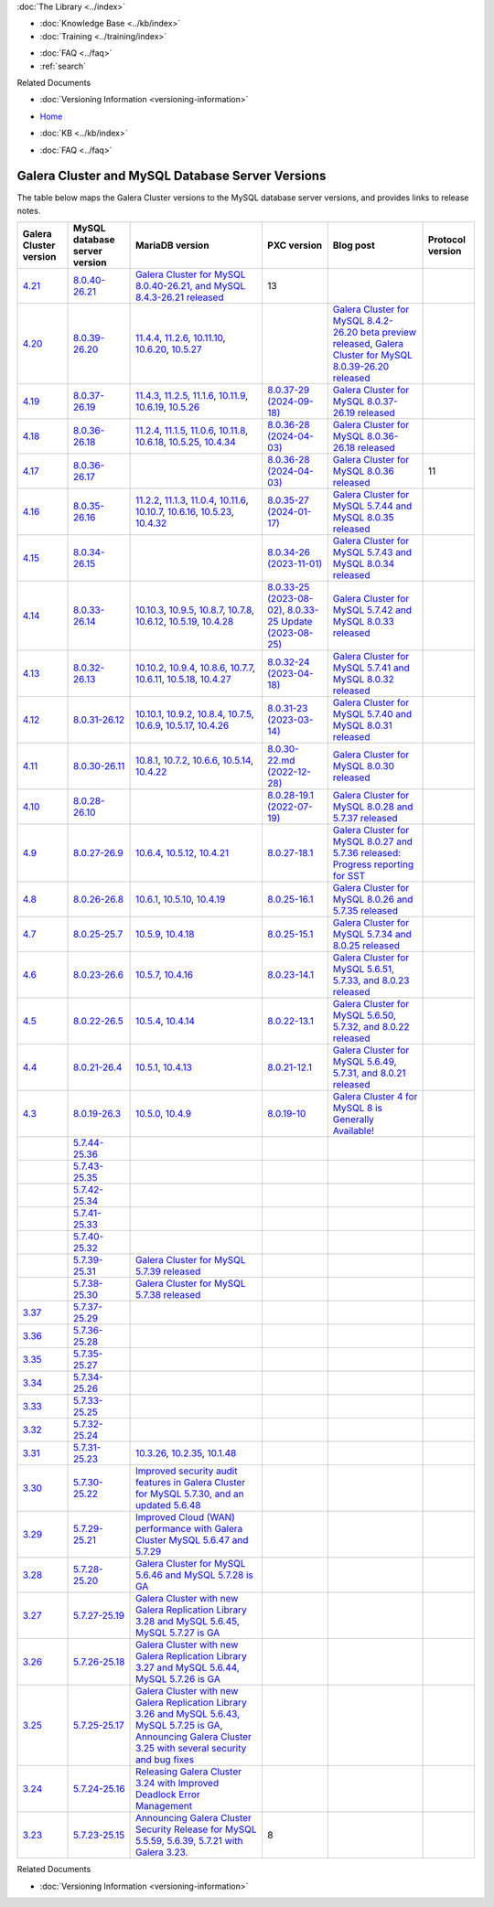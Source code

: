 .. meta::
   :title: Galera Cluster and MySQL Database Server Versions
   :description:
   :language: en-US
   :keywords: galera cluster, versions, versioning information, release notes
   :copyright: Codership Oy, 2014 - 2025. All Rights Reserved.


.. container:: left-margin

   .. container:: left-margin-top

      :doc:`The Library <../index>`

   .. container:: left-margin-content

      .. cssclass:: here

         - :doc:`Documentation <./index>`

      - :doc:`Knowledge Base <../kb/index>`
      - :doc:`Training <../training/index>`

      .. cssclass:: sub-links

         - :doc:`Training Courses <../training/courses/index>`
         - :doc:`Tutorial Articles <../training/tutorials/index>`
         - :doc:`Training Videos <../training/videos/index>`

      - :doc:`FAQ <../faq>`
      - :ref:`search`

      Related Documents

      - :doc:`Versioning Information <versioning-information>`

.. container:: top-links

   - `Home <https://galeracluster.com>`_

   .. cssclass:: here

      - :doc:`Docs <./index>`

   - :doc:`KB <../kb/index>`

   .. cssclass:: nav-wider

      - :doc:`Training <../training/index>`

   - :doc:`FAQ <../faq>`


.. cssclass:: library-document
.. _`versions-and-release-notes`:

=================================================
Galera Cluster and MySQL Database Server Versions
=================================================

The table below maps the Galera Cluster versions to the  MySQL database server versions, and provides links to release notes.

.. csv-table::
   :class: doc-options
   :header: "Galera Cluster version", "MySQL database server version", "MariaDB version", "PXC version", "Blog post", "Protocol version"

   "`4.21 <https://releases.galeracluster.com/galera-4.21/release-notes-galera-26.4.21.txt>`_", "`8.0.40-26.21 <https://releases.galeracluster.com/mysql-wsrep-8.0.40-26.21/release-notes-mysql-wsrep-8.0.40-26.21.txt>`_", "`Galera Cluster for MySQL 8.0.40-26.21, and MySQL 8.4.3-26.21 released <https://galeracluster.com/2024/12/galera-cluster-for-mysql-8-0-40-26-21-and-mysql-8-4-3-26-21-released>`_", "13"
   "`4.20 <https://releases.galeracluster.com/galera-4.20/release-notes-galera-26.4.20.txt>`_", "`8.0.39-26.20 <https://releases.galeracluster.com/mysql-wsrep-8.4.2-26.20/release-notes-mysql-wsrep-8.4.2-26.20.txt>`_", "`11.4.4 <https://mariadb.com/kb/en/mariadb-11-4-4-release-notes/>`_, `11.2.6 <https://mariadb.com/kb/en/mariadb-11-2-6-release-notes/>`_, `10.11.10 <https://mariadb.com/kb/en/mariadb-10-11-10-release-notes/>`_, `10.6.20 <https://mariadb.com/kb/en/mariadb-10-6-20-release-notes/>`_, `10.5.27 <https://mariadb.com/kb/en/mariadb-10-5-27-release-notes/>`_", "", "`Galera Cluster for MySQL 8.4.2-26.20 beta preview released <https://galeracluster.com/2024/08/galera-cluster-for-mysql-8-4-2-26-20-beta-preview-released/>`_, `Galera Cluster for MySQL 8.0.39-26.20 released <https://galeracluster.com/2024/08/galera-cluster-for-mysql-8-0-39-26-20-released/>`_", ""
   "`4.19 <https://releases.galeracluster.com/galera-4.19/release-notes-galera-26.4.19.txt>`_", "`8.0.37-26.19 <https://releases.galeracluster.com/mysql-wsrep-8.0.37-26.19/release-notes-mysql-wsrep-8.0.37-26.19.txt>`_", "`11.4.3 <https://mariadb.com/kb/en/mariadb-11-4-3-release-notes/>`_, `11.2.5 <https://mariadb.com/kb/en/mariadb-11-2-5-release-notes/>`_, `11.1.6 <https://mariadb.com/kb/en/mariadb-11-1-6-release-notes/>`_, `10.11.9 <https://mariadb.com/kb/en/mariadb-10-11-9-release-notes/>`_, `10.6.19 <https://mariadb.com/kb/en/mariadb-10-6-19-release-notes/>`_, `10.5.26 <https://mariadb.com/kb/en/mariadb-10-5-26-release-notes/>`_", "`8.0.37-29 (2024-09-18) <https://docs.percona.com/percona-xtradb-cluster/8.0/release-notes/8.0.37-29.html>`_", "`Galera Cluster for MySQL 8.0.37-26.19 released <https://galeracluster.com/2024/07/galera-cluster-for-mysql-8-0-37-26-19-released/>`_", ""
   "`4.18 <https://releases.galeracluster.com/galera-4.18/release-notes-galera-26.4.18.txt>`_", "`8.0.36-26.18 <https://releases.galeracluster.com/mysql-wsrep-8.0.36-26.18/release-notes-mysql-wsrep-8.0.36-26.18.txt>`_", "`11.2.4 <https://mariadb.com/kb/en/mariadb-11-2-4-release-notes/>`_, `11.1.5 <https://mariadb.com/kb/en/mariadb-11-1-5-release-notes/>`_, `11.0.6 <https://mariadb.com/kb/en/mariadb-11-0-6-release-notes/>`_, `10.11.8 <https://mariadb.com/kb/en/mariadb-10-11-8-release-notes/>`_, `10.6.18 <https://mariadb.com/kb/en/mariadb-10-6-18-release-notes/>`_, `10.5.25 <https://mariadb.com/kb/en/mariadb-10-5-25-release-notes/>`_, `10.4.34 <https://mariadb.com/kb/en/mariadb-10-4-34-release-notes/>`_", "`8.0.36-28 (2024-04-03) <https://docs.percona.com/percona-xtradb-cluster/8.0/release-notes/8.0.36-28.html>`_", "`Galera Cluster for MySQL 8.0.36-26.18 released <https://galeracluster.com/2024/05/galera-cluster-for-mysql-8-0-36-26-18-released/>`_", ""
   "`4.17 <https://releases.galeracluster.com/galera-4.17/release-notes-galera-26.4.17.txt>`_", "`8.0.36-26.17 <https://releases.galeracluster.com/mysql-wsrep-8.0.36-26.17/release-notes-mysql-wsrep-8.0.36-26.17.txt>`_", "", "`8.0.36-28 (2024-04-03) <https://docs.percona.com/percona-xtradb-cluster/8.0/release-notes/8.0.36-28.html>`_", "`Galera Cluster for MySQL 8.0.36 released <https://galeracluster.com/2024/03/galera-cluster-for-mysql-8-0-36-released/>`_", "11"
   "`4.16 <https://releases.galeracluster.com/galera-4.16/release-notes-galera-26.4.16.txt>`_", "`8.0.35-26.16 <https://releases.galeracluster.com/mysql-wsrep-8.0.35-26.16/release-notes-mysql-wsrep-8.0.35-26.16.txt>`_", "`11.2.2 <https://mariadb.com/kb/en/mariadb-11-2-2-release-notes/>`_, `11.1.3 <https://mariadb.com/kb/en/mariadb-11-1-3-release-notes/>`_, `11.0.4 <https://mariadb.com/kb/en/mariadb-11-0-4-release-notes/>`_, `10.11.6 <https://mariadb.com/kb/en/mariadb-10-11-6-release-notes/>`_, `10.10.7 <https://mariadb.com/kb/en/mariadb-10-10-7-release-notes/>`_, `10.6.16 <https://mariadb.com/kb/en/mariadb-10-6-16-release-notes/>`_, `10.5.23 <https://mariadb.com/kb/en/mariadb-10-5-23-release-notes/>`_, `10.4.32 <https://mariadb.com/kb/en/mariadb-10-4-32-release-notes/>`_", "`8.0.35-27 (2024-01-17) <https://docs.percona.com/percona-xtradb-cluster/8.0/release-notes/8.0.35-27.html>`_", "`Galera Cluster for MySQL 5.7.44 and MySQL 8.0.35 released <https://galeracluster.com/2024/01/galera-cluster-for-mysql-5-7-44-and-mysql-8-0-35-released/>`_", ""
   "`4.15 <https://releases.galeracluster.com/galera-4.15/release-notes-galera-26.4.15.txt>`_", "`8.0.34-26.15 <https://releases.galeracluster.com/mysql-wsrep-8.0.34-26.15/release-notes-mysql-wsrep-8.0.34-26.15.txt>`_", "", "`8.0.34-26 (2023-11-01) <https://docs.percona.com/percona-xtradb-cluster/8.0/release-notes/8.0.34-26.html>`_", "`Galera Cluster for MySQL 5.7.43 and MySQL 8.0.34 released <https://galeracluster.com/2023/08/galera-cluster-for-mysql-5-7-43-and-mysql-8-0-34-released/>`_", ""
   "`4.14 <https://releases.galeracluster.com/galera-4.14/release-notes-galera-26.4.14.txt>`_", "`8.0.33-26.14 <https://releases.galeracluster.com/mysql-wsrep-8.0.33-26.14/release-notes-mysql-wsrep-8.0.33-26.14.txt>`_", "`10.10.3 <https://mariadb.com/kb/en/mariadb-10-10-3-release-notes/>`_, `10.9.5 <https://mariadb.com/kb/en/mariadb-10-9-5-release-notes/>`_, `10.8.7 <https://mariadb.com/kb/en/mariadb-10-8-7-release-notes/>`_, `10.7.8 <https://mariadb.com/kb/en/mariadb-10-7-8-release-notes/>`_, `10.6.12 <https://mariadb.com/kb/en/mariadb-10-6-12-release-notes/>`_, `10.5.19 <https://mariadb.com/kb/en/mariadb-10-5-19-release-notes/>`_, `10.4.28 <https://mariadb.com/kb/en/mariadb-10-4-28-release-notes/>`_", "`8.0.33-25 (2023-08-02) <https://docs.percona.com/percona-xtradb-cluster/8.0/release-notes/8.0.33-25.html>`_, `8.0.33-25 Update (2023-08-25) <https://docs.percona.com/percona-xtradb-cluster/8.0/release-notes/8.0.33-25.upd.html>`_", "`Galera Cluster for MySQL 5.7.42 and MySQL 8.0.33 released <https://galeracluster.com/2023/06/galera-cluster-for-mysql-5-7-42-and-mysql-8-0-33-released/>`_", ""
   "`4.13 <https://releases.galeracluster.com/galera-4.13/release-notes-galera-26.4.13.txt>`_", "`8.0.32-26.13 <https://releases.galeracluster.com/mysql-wsrep-8.0.32-26.13/release-notes-mysql-wsrep-8.0.32-26.13.txt>`_", "`10.10.2 <https://mariadb.com/kb/en/mariadb-10-10-2-release-notes/>`_, `10.9.4 <https://mariadb.com/kb/en/mariadb-10-9-4-release-notes/>`_, `10.8.6 <https://mariadb.com/kb/en/mariadb-10-8-6-release-notes/>`_, `10.7.7 <https://mariadb.com/kb/en/mariadb-10-7-7-release-notes/>`_, `10.6.11 <https://mariadb.com/kb/en/mariadb-10-6-11-release-notes/>`_, `10.5.18 <https://mariadb.com/kb/en/mariadb-10-5-18-release-notes/>`_, `10.4.27 <https://mariadb.com/kb/en/mariadb-10-4-27-release-notes/>`_", "`8.0.32-24 (2023-04-18) <https://docs.percona.com/percona-xtradb-cluster/8.0/release-notes/8.0.32-24.2.html>`_", "`Galera Cluster for MySQL 5.7.41 and MySQL 8.0.32 released <https://galeracluster.com/2023/04/galera-cluster-for-mysql-5-7-41-and-mysql-8-0-32-released/>`_", ""
   "`4.12 <https://releases.galeracluster.com/galera-4.12/release-notes-galera-26.4.12.txt>`_", "`8.0.31-26.12 <https://releases.galeracluster.com/mysql-wsrep-8.0.31-26.12/release-notes-mysql-wsrep-8.0.31-26.12.txt>`_", "`10.10.1 <https://mariadb.com/kb/en/mariadb-10-10-1-release-notes/>`_, `10.9.2 <https://mariadb.com/kb/en/mariadb-10-9-2-release-notes/>`_, `10.8.4 <https://mariadb.com/kb/en/mariadb-10-8-4-release-notes/>`_, `10.7.5 <https://mariadb.com/kb/en/mariadb-10-7-5-release-notes/>`_, `10.6.9 <https://mariadb.com/kb/en/mariadb-10-6-9-release-notes/>`_, `10.5.17 <https://mariadb.com/kb/en/mariadb-10-5-17-release-notes/>`_, `10.4.26 <https://mariadb.com/kb/en/mariadb-10-4-26-release-notes/>`_", "`8.0.31-23 (2023-03-14) <https://docs.percona.com/percona-xtradb-cluster/8.0/release-notes/8.0.31-23.html>`_", "`Galera Cluster for MySQL 5.7.40 and MySQL 8.0.31 released <https://galeracluster.com/2023/03/galera-cluster-for-mysql-5-7-40-and-mysql-8-0-31-released/>`_", ""
   "`4.11 <https://releases.galeracluster.com/galera-4.11/release-notes-galera-26.4.11.txt>`_", "`8.0.30-26.11 <https://releases.galeracluster.com/mysql-wsrep-8.0.30-26.11/release-notes-mysql-wsrep-8.0.30-26.11.txt>`_", "`10.8.1 <https://mariadb.com/kb/en/mariadb-10-8-1-release-notes/>`_, `10.7.2 <https://mariadb.com/kb/en/mariadb-10-7-2-release-notes/>`_, `10.6.6 <https://mariadb.com/kb/en/mariadb-10-6-6-release-notes/>`_, `10.5.14 <https://mariadb.com/kb/en/mariadb-10-5-14-release-notes/>`_, `10.4.22 <https://mariadb.com/kb/en/mariadb-10-4-22-release-notes/>`_", "`8.0.30-22.md (2022-12-28) <https://docs.percona.com/percona-xtradb-cluster/8.0/release-notes/8.0.30-22.html>`_", "`Galera Cluster for MySQL 8.0.30 released <https://galeracluster.com/2022/11/galera-cluster-for-mysql-8-0-30-released/>`_", ""
   "`4.10 <https://releases.galeracluster.com/galera-4.10/release-notes-galera-26.4.10.txt>`_", "`8.0.28-26.10 <https://releases.galeracluster.com/mysql-wsrep-8.0.28-26.10/release-notes-mysql-wsrep-8.0.28-26.10.txt>`_", "", "`8.0.28-19.1 (2022-07-19) <https://docs.percona.com/percona-xtradb-cluster/8.0/release-notes/Percona-XtraDB-Cluster-8.0.28-19.1.html>`_", "`Galera Cluster for MySQL 8.0.28 and 5.7.37 released <https://galeracluster.com/2022/05/galera-cluster-for-mysql-8-0-28-and-5-7-37-released/>`_", ""
   "`4.9 <https://releases.galeracluster.com/galera-4.9/release-notes-galera-26.4.9.txt>`_", "`8.0.27-26.9 <https://releases.galeracluster.com/mysql-wsrep-8.0.27-26.9/release-notes-mysql-wsrep-8.0.27-26.9.txt>`_", "`10.6.4 <https://mariadb.com/kb/en/mariadb-10-6-4-release-notes/>`_, `10.5.12 <https://mariadb.com/kb/en/mariadb-10-5-12-release-notes/>`_, `10.4.21 <https://mariadb.com/kb/en/mariadb-10-4-21-release-notes/>`_", "`8.0.27-18.1 <https://docs.percona.com/percona-xtradb-cluster/8.0/release-notes/Percona-XtraDB-Cluster-8.0.27-18.1.html>`_", "`Galera Cluster for MySQL 8.0.27 and 5.7.36 released: Progress reporting for SST <https://galeracluster.com/2022/02/galera-cluster-for-mysql-8-0-27-and-5-7-36-released-progress-reporting-for-sst/>`_", ""
   "`4.8 <https://releases.galeracluster.com/galera-4.8/release-notes-galera-26.4.8.txt>`_", "`8.0.26-26.8 <https://releases.galeracluster.com/mysql-wsrep-8.0.26-26.8/release-notes-mysql-wsrep-8.0.26-26.8.txt>`_", "`10.6.1 <https://mariadb.com/kb/en/mariadb-10-6-1-release-notes/>`_, `10.5.10 <https://mariadb.com/kb/en/mariadb-10-5-10-release-notes/>`_, `10.4.19 <https://mariadb.com/kb/en/mariadb-10-4-19-release-notes/>`_", "`8.0.25-16.1 <https://docs.percona.com/percona-xtradb-cluster/8.0/release-notes/Percona-XtraDB-Cluster-8.0.26-16.1.html>`_", "`Galera Cluster for MySQL 8.0.26 and 5.7.35 released <https://galeracluster.com/2021/11/galera-cluster-for-mysql-8-0-26-and-5-7-35-released/>`_", ""
   "`4.7 <https://releases.galeracluster.com/galera-4.7/release-notes-galera-26.4.7.txt>`_", "`8.0.25-25.7 <https://releases.galeracluster.com/mysql-wsrep-8.0.25-26.7/release-notes-mysql-wsrep-8.0.25-26.7.txt>`_", "`10.5.9 <https://mariadb.com/kb/en/mariadb-10-5-9-release-notes/>`_, `10.4.18 <https://mariadb.com/kb/en/mariadb-10-4-18-release-notes/>`_", "`8.0.25-15.1 <https://docs.percona.com/percona-xtradb-cluster/8.0/release-notes/Percona-XtraDB-Cluster-8.0.25-15.1.html>`_", "`Galera Cluster for MySQL 5.7.34 and 8.0.25 released <https://galeracluster.com/2021/07/galera-cluster-for-mysql-5-7-34-and-8-0-25-released/>`_", ""
   "`4.6 <https://releases.galeracluster.com/galera-4.6/release-notes-galera-26.4.6.txt>`_", "`8.0.23-26.6 <https://releases.galeracluster.com/mysql-wsrep-8.0.23-26.6/release-notes-mysql-wsrep-8.0.23-26.6.txt>`_", "`10.5.7 <https://mariadb.com/kb/en/mariadb-10-5-7-release-notes/>`_, `10.4.16 <https://mariadb.com/kb/en/mariadb-10-4-16-release-notes/>`_", "`8.0.23-14.1 <https://docs.percona.com/percona-xtradb-cluster/8.0/release-notes/Percona-XtraDB-Cluster-8.0.23-14.1.html>`_", "`Galera Cluster for MySQL 5.6.51, 5.7.33, and 8.0.23 released <https://galeracluster.com/2021/04/galera-cluster-for-mysql-5-6-51-5-7-33-and-8-0-23-released/>`_", ""
   "`4.5 <https://releases.galeracluster.com/galera-4.5/release-notes-galera-26.4.5.txt>`_", "`8.0.22-26.5 <https://releases.galeracluster.com/mysql-wsrep-8.0.22-26.5/release-notes-mysql-wsrep-8.0.22-26.5.txt>`_", "`10.5.4 <https://mariadb.com/kb/en/mariadb-10-5-4-release-notes/>`_, `10.4.14 <https://mariadb.com/kb/en/mariadb-10-4-14-release-notes/>`_", "`8.0.22-13.1 <https://docs.percona.com/percona-xtradb-cluster/8.0/release-notes/Percona-XtraDB-Cluster-8.0.22-13.1.html>`_", "`Galera Cluster for MySQL 5.6.50, 5.7.32, and 8.0.22 released <https://galeracluster.com/2021/01/galera-cluster-for-mysql-5-6-50-5-7-32-and-8-0-22-released/>`_", ""
   "`4.4 <https://releases.galeracluster.com/galera-4.4/release-notes-galera-26.4.4.txt>`_", "`8.0.21-26.4 <https://releases.galeracluster.com/mysql-wsrep-8.0.21-26.4/release-notes-mysql-wsrep-8.0.21-26.4.txt>`_", "`10.5.1 <https://mariadb.com/kb/en/mariadb-10-5-1-release-notes/>`_, `10.4.13 <https://mariadb.com/kb/en/mariadb-10-4-13-release-notes/>`_", "`8.0.21-12.1 <https://docs.percona.com/percona-xtradb-cluster/8.0/release-notes/Percona-XtraDB-Cluster-8.0.21-12.1.html>`_", "`Galera Cluster for MySQL 5.6.49, 5.7.31, and 8.0.21 released <https://galeracluster.com/2020/10/galera-cluster-for-mysql-5-6-49-5-7-31-and-8-0-21-released/>`_", ""
   "`4.3 <https://releases.galeracluster.com/galera-4.3/release-notes-galera-26.4.3.txt>`_", "`8.0.19-26.3 <https://releases.galeracluster.com/mysql-wsrep-8.0.19-26.3/release-notes-mysql-wsrep-8.0.19-26.3.txt>`_", "`10.5.0 <https://mariadb.com/kb/en/mariadb-10-5-0-release-notes/>`_, `10.4.9 <https://mariadb.com/kb/en/mariadb-10-4-9-release-notes/>`_", "`8.0.19-10 <https://docs.percona.com/percona-xtradb-cluster/8.0/release-notes/Percona-XtraDB-Cluster-8.0.19-10.html>`_", "`Galera Cluster 4 for MySQL 8 is Generally Available! <https://galeracluster.com/2020/05/galera-cluster-4-for-mysql-8-is-generally-available//>`_", ""
   "", "`5.7.44-25.36 <https://releases.galeracluster.com/mysql-wsrep-5.7.44-25.36/release-notes-mysql-wsrep-5.7.44-25.36.txt>`_", "", ""
   "", "`5.7.43-25.35 <https://releases.galeracluster.com/mysql-wsrep-5.7.43-25.35/release-notes-mysql-wsrep-5.7.43-25.35.txt>`_", "", ""
   "", "`5.7.42-25.34 <https://releases.galeracluster.com/mysql-wsrep-5.7.42-25.34/release-notes-mysql-wsrep-5.7.42-25.34.txt>`_", "", ""
   "", "`5.7.41-25.33 <https://releases.galeracluster.com/mysql-wsrep-5.7.41-25.33/release-notes-mysql-wsrep-5.7.41-25.33.txt>`_", "", ""
   "", "`5.7.40-25.32 <https://releases.galeracluster.com/mysql-wsrep-5.7.40-25.32/release-notes-mysql-wsrep-5.7.40-25.32.txt>`_", "", ""
   "", "`5.7.39-25.31 <https://releases.galeracluster.com/mysql-wsrep-5.7.39-25.31/release-notes-mysql-wsrep-5.7.39-25.31.txt>`_", "`Galera Cluster for MySQL 5.7.39 released <https://galeracluster.com/2022/10/galera-cluster-for-mysql-5-7-39-released/>`_", ""
   "", "`5.7.38-25.30 <https://releases.galeracluster.com/mysql-wsrep-5.7.38-25.30/release-notes-mysql-wsrep-5.7.38-25.30.txt>`_", "`Galera Cluster for MySQL 5.7.38 released <https://galeracluster.com/2022/08/galera-cluster-for-mysql-5-7-38-released/>`_", ""
   "`3.37 <https://releases.galeracluster.com/galera-3.37/release-notes-galera-25.3.37.txt>`_", "`5.7.37-25.29 <https://releases.galeracluster.com/mysql-wsrep-5.7.37-25.29/release-notes-mysql-wsrep-5.7.37-25.29.txt>`_", "", ""
   "`3.36 <https://releases.galeracluster.com/galera-3.36/release-notes-galera-25.3.36.txt>`_", "`5.7.36-25.28 <https://releases.galeracluster.com/mysql-wsrep-5.7.36-25.28/release-notes-mysql-wsrep-5.7.36-25.28.txt>`_", "", ""
   "`3.35 <https://releases.galeracluster.com/galera-3.35/release-notes-galera-25.3.35.txt>`_", "`5.7.35-25.27 <https://releases.galeracluster.com/mysql-wsrep-5.7.35-25.27/release-notes-mysql-wsrep-5.7.35-25.27.txt>`_", "", ""
   "`3.34 <https://releases.galeracluster.com/galera-3.34/release-notes-galera-25.3.34.txt>`_", "`5.7.34-25.26 <https://releases.galeracluster.com/mysql-wsrep-5.7.34-25.26/release-notes-mysql-wsrep-5.7.34-25.26.txt>`_", "", ""
   "`3.33 <https://releases.galeracluster.com/galera-3.33/release-notes-galera-25.3.33.txt>`_", "`5.7.33-25.25 <https://releases.galeracluster.com/mysql-wsrep-5.7.33-25.25/release-notes-mysql-wsrep-5.7.33-25.25.txt>`_", "", ""
   "`3.32 <https://releases.galeracluster.com/galera-3.32/release-notes-galera-25.3.32.txt>`_", "`5.7.32-25.24 <https://releases.galeracluster.com/mysql-wsrep-5.7.32-25.24/release-notes-mysql-wsrep-5.7.32-25.24.txt>`_", "", ""
   "`3.31 <https://releases.galeracluster.com/galera-3.31/release-notes-galera-25.3.31.txt>`_", "`5.7.31-25.23 <https://releases.galeracluster.com/mysql-wsrep-5.7.31-25.23/release-notes-mysql-wsrep-5.7.31-25.23.txt>`_", "`10.3.26 <https://mariadb.com/kb/en/mariadb-10326-release-notes/>`_, `10.2.35 <https://mariadb.com/kb/en/mariadb-10235-release-notes/>`_, `10.1.48 <https://mariadb.com/kb/en/mariadb-10148-release-notes/>`_", "", "", ""
   "`3.30 <https://releases.galeracluster.com/galera-3.30/release-notes-galera-25.3.30.txt>`_", "`5.7.30-25.22 <https://releases.galeracluster.com/mysql-wsrep-5.7.30-25.22/release-notes-mysql-wsrep-5.7.30-25.22.txt>`_", "`Improved security audit features in Galera Cluster for MySQL 5.7.30, and an updated 5.6.48 <https://galeracluster.com/2020/06/improved-security-audit-features-in-galera-cluster-for-mysql-5-7-30-and-an-updated-5-6-48/>`_", ""
   "`3.29 <https://releases.galeracluster.com/galera-3.29/release-notes-galera-25.3.29.txt>`_", "`5.7.29-25.21 <https://releases.galeracluster.com/mysql-wsrep-5.7.29-25.21/release-notes-mysql-wsrep-5.7.29-25.21.txt>`_", "`Improved Cloud (WAN) performance with Galera Cluster MySQL 5.6.47 and 5.7.29 <https://galeracluster.com/2020/01/improved-cloud-wan-performance-with-galera-cluster-mysql-5-6-57-and-5-7-29/>`_", ""
   "`3.28 <https://releases.galeracluster.com/galera-3.28/release-notes-galera-25.3.28.txt>`_", "`5.7.28-25.20 <https://releases.galeracluster.com/mysql-wsrep-5.7.28-25.20/release-notes-mysql-wsrep-5.7.28-25.20.txt>`_", "`Galera Cluster for MySQL 5.6.46 and MySQL 5.7.28 is GA <https://galeracluster.com/2019/10/galera-cluster-for-mysql-5-6-46-and-mysql-5-7-28-is-ga/>`_", ""
   "`3.27 <https://releases.galeracluster.com/galera-3.27/release-notes-galera-25.3.27.txt>`_", "`5.7.27-25.19 <https://releases.galeracluster.com/mysql-wsrep-5.7.27-25.19/release-notes-mysql-wsrep-5.7.27-25.19.txt>`_", "`Galera Cluster with new Galera Replication Library 3.28 and MySQL 5.6.45, MySQL 5.7.27 is GA <https://galeracluster.com/2019/09/galera-cluster-with-new-galera-replication-library-3-28-and-mysql-5-6-45-mysql-5-7-27-is-ga/>`_", ""
   "`3.26 <https://releases.galeracluster.com/galera-3.26/release-notes-galera-25.3.26.txt>`_", "`5.7.26-25.18 <https://releases.galeracluster.com/mysql-wsrep-5.7.26-25.18/release-notes-mysql-wsrep-5.7.26-25.18.txt>`_", "`Galera Cluster with new Galera Replication Library 3.27 and MySQL 5.6.44, MySQL 5.7.26 is GA <https://galeracluster.com/2019/07/galera-cluster-with-new-galera-replication-library-3-27-and-mysql-5-6-44-mysql-5-7-26-is-ga/>`_", ""
   "`3.25 <https://releases.galeracluster.com/galera-3.25/release-notes-galera-25.3.25.txt>`_", "`5.7.25-25.17 <https://releases.galeracluster.com/mysql-wsrep-5.7.25-25.17/release-notes-mysql-wsrep-5.7.25-25.17.txt>`_", "`Galera Cluster with new Galera Replication Library 3.26 and MySQL 5.6.43, MySQL 5.7.25 is GA <https://galeracluster.com/2019/04/galera-cluster-with-new-galera-replication-library-3-26-and-mysql-5-6-43-mysql-5-7-25-generally-available-ga/>`_, `Announcing Galera Cluster 3.25 with several security and bug fixes <https://galeracluster.com/2018/12/announcing-galera-cluster-3-25-with-several-security-and-bug-fixes/>`_", ""
   "`3.24 <https://releases.galeracluster.com/galera-3.24/release-notes-galera-25.3.24.txt>`_", "`5.7.24-25.16 <https://releases.galeracluster.com/mysql-wsrep-5.7.24-25.16/release-notes-mysql-wsrep-5.7.24-25.16.txt>`_", "`Releasing Galera Cluster 3.24 with Improved Deadlock Error Management <https://galeracluster.com/2018/09/releasing-galera-cluster-3-24-with-improved-deadlock-error-management/>`_", ""
   "`3.23 <https://releases.galeracluster.com/galera-3.23/release-notes-galera-25.3.23.txt>`_", "`5.7.23-25.15 <https://releases.galeracluster.com/mysql-wsrep-5.7.23-25.15/release-notes-mysql-wsrep-5.7.23-25.15.txt>`_", "`Announcing Galera Cluster Security Release for MySQL 5.5.59, 5.6.39, 5.7.21 with Galera 3.23. <https://galeracluster.com/2018/02/announcing-galera-cluster-security-release-for-mysql-5-5-59-5-6-39-5-7-21-with-galera-3-23/>`_", "8"


.. container:: bottom-links

   Related Documents

   - :doc:`Versioning Information <versioning-information>`


.. |---|   unicode:: U+2014 .. EM DASH
   :trim:
